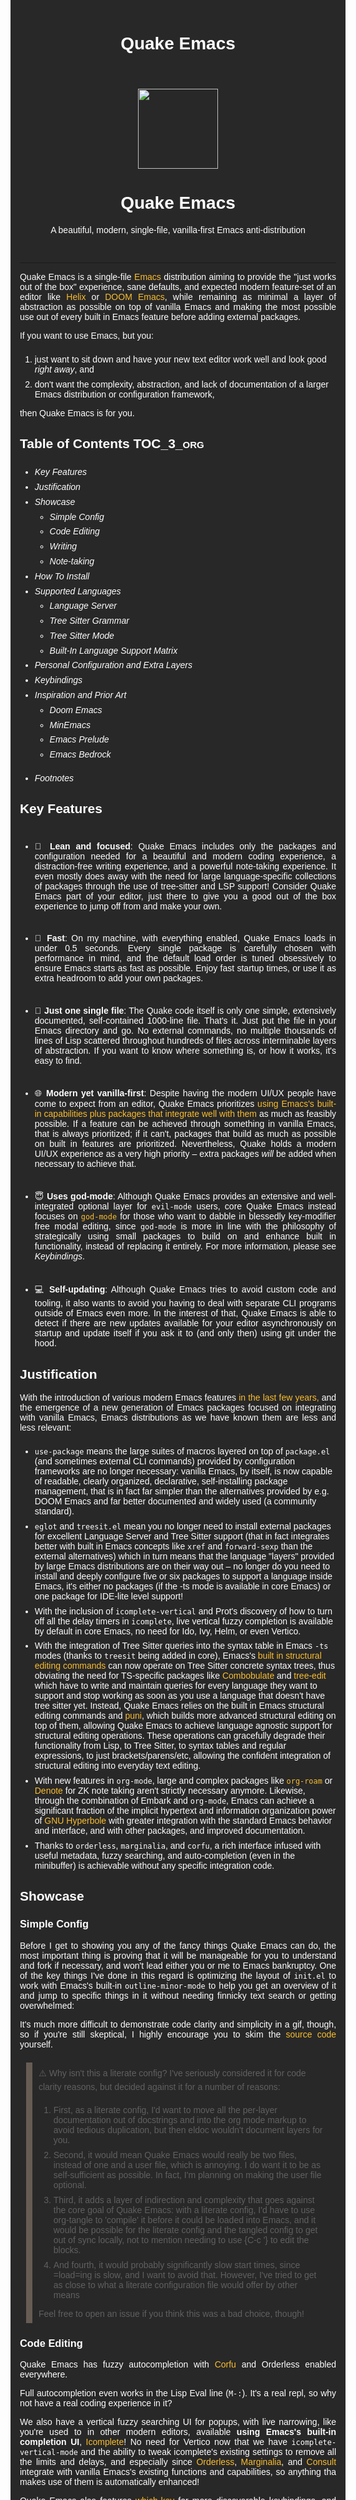 #+STARTUP: indent
#+OPTIONS: toc:nil
#+OPTIONS: title:nil
#+TITLE: Quake Emacs
#+DESCRIPTION: A beautiful, modern, single-file, vanilla-first Emacs anti-distribution
#+HTML_HEAD:     <meta property="og:image" content="https://raw.githubusercontent.com/alexispurslane/quake-emacs/main/banner-quake.png" />

#+begin_export html

<style>
body {
    max-width: 65ch;
    padding: 15px;
    font-family: sans-serif;
    margin: 0 auto;
    background-color: #282828;
    color: white;
}

blockquote {
  border-left: 10px solid #665C54;
  margin: 1.5em 10px;
  padding: 0.5em 10px;
  quotes: "\201C""\201D""\2018""\2019";
}

blockquote p {
  display: inline;
}

li {
    padding-top: 1ch;
}

pre {
    background-color: #32302F;
    color: white;
    border: 1px solid #665C54;
}

a {
    color: #FABD2F;
    text-decoration: none;
}

a:hover {
    text-decoration: underline;
}

a:visited {
    color: #EEBD35;
}

p {
    text-align: justify;
}

img {
    display: block;
    margin-left: auto;
    margin-right: auto;
    max-height: 300px;
}
</style>

<div align="center">
  <img src="https://raw.githubusercontent.com/alexispurslane/quake-emacs/main/banner-quake.png" height="128" style="display: block; margin: 0 auto"/>

  <h1>Quake Emacs</h1>

  <p style="text-align: center;">A beautiful, modern, single-file, vanilla-first Emacs anti-distribution</p>
    <img src="https://raw.githubusercontent.com/alexispurslane/quake-emacs/image-data/badge.svg"/>
  <br/>
  <a href="https://github.com/alexispurslane/quake-emacs">
    <img src="https://img.shields.io/badge/GitHub-100000?style=for-the-badge&logo=github&logoColor=white"/>
  </a>
</div>
#+end_export

--------------

#+begin_export html
  <p align="center">
  <img src="https://raw.githubusercontent.com/alexispurslane/quake-emacs/image-data/dashboard.png" width="25%"/>
  </p>
#+end_export

Quake Emacs is a single-file [[https://www.gnu.org/software/emacs/][Emacs]] distribution aiming to provide the "just works out of the box" experience, sane defaults, and expected modern feature-set of an editor like [[https://helix-editor.com/][Helix]] or [[https://github.com/doomemacs/doomemacs][DOOM Emacs]], while remaining as minimal a layer of abstraction as possible on top of vanilla Emacs and making the most possible use out of every built in Emacs feature before adding external packages.

If you want to use Emacs, but you:

1. just want to sit down and have your new text editor work well and look good /right away/, and
2. don't want the complexity, abstraction, and lack of documentation of a larger Emacs distribution or configuration framework,

then Quake Emacs is for you.

** Table of Contents                                               :TOC_3_org:
  - [[Key Features][Key Features]]
  - [[Justification][Justification]]
  - [[Showcase][Showcase]]
    - [[Simple Config][Simple Config]]
    - [[Code Editing][Code Editing]]
    - [[Writing][Writing]]
    - [[Note-taking][Note-taking]]
  - [[How To Install][How To Install]]
  - [[Supported Languages][Supported Languages]]
    - [[Language Server][Language Server]]
    - [[Tree Sitter Grammar][Tree Sitter Grammar]]
    - [[Tree Sitter Mode][Tree Sitter Mode]]
    - [[Built-In Language Support Matrix][Built-In Language Support Matrix]]
  - [[Personal Configuration and Extra Layers][Personal Configuration and Extra Layers]]
  - [[Keybindings][Keybindings]]
  - [[Inspiration and Prior Art][Inspiration and Prior Art]]
    - [[Doom Emacs][Doom Emacs]]
    - [[MinEmacs][MinEmacs]]
    - [[Emacs Prelude][Emacs Prelude]]
    - [[Emacs Bedrock][Emacs Bedrock]]
- [[Footnotes][Footnotes]]

** Key Features
- 🎯 *Lean and focused*: Quake Emacs includes only the packages and configuration needed for a beautiful and modern coding experience, a distraction-free writing experience, and a powerful note-taking experience. It even mostly does away with the need for large language-specific collections of packages through the use of tree-sitter and LSP support! Consider Quake Emacs part of your editor, just there to give you a good out of the box experience to jump off from and make your own.

- 🚀 *Fast*: On my machine, with everything enabled, Quake Emacs loads in under 0.5 seconds. Every single package is carefully chosen with performance in mind, and the default load order is tuned obsessively to ensure Emacs starts as fast as possible. Enjoy fast startup times, or use it as extra headroom to add your own packages.

- 🥇 *Just one single file*: The Quake code itself is only one simple, extensively documented, self-contained 1000-line file. That's it. Just put the file in your Emacs directory and go. No external commands, no multiple thousands of lines of Lisp scattered throughout hundreds of files across interminable layers of abstraction. If you want to know where something is, or how it works, it's easy to find.

- 🌐 *Modern yet vanilla-first*: Despite having the modern UI/UX people have come to expect from an editor, Quake Emacs prioritizes [[https://b.tuxes.uk/avoiding-emacs-bankruptcy.html][using Emacs's built-in capabilities plus packages that integrate well with them]] as much as feasibly possible. If a feature can be achieved through something in vanilla Emacs, that is always prioritized; if it can't, packages that build as much as possible on built in features are prioritized. Nevertheless, Quake holds a modern UI/UX experience as a very high priority -- extra packages /will/ be added when necessary to achieve that.

- 😇 *Uses god-mode*: Although Quake Emacs provides an extensive and well-integrated optional layer for =evil-mode= users, core Quake Emacs instead focuses on [[https://github.com/emacsorphanage/god-mode][=god-mode=]] for those who want to dabble in blessedly key-modifier free modal editing, since =god-mode= is more in line with the philosophy of strategically using small packages to build on and enhance built in functionality, instead of replacing it entirely. For more information, please see [[Keybindings]].

- 💻 *Self-updating*: Although Quake Emacs tries to avoid custom code and tooling, it also wants to avoid you having to deal with separate CLI programs outside of Emacs even more. In the interest of that, Quake Emacs is able to detect if there are new updates available for your editor asynchronously on startup and update itself if you ask it to (and only then) using git under the hood.

** Justification

With the introduction of various modern Emacs features [[https://lambdaland.org/posts/2024-12-14_emacs_catchup/][in the last few years,]] and the emergence of a new generation of Emacs packages focused on integrating with vanilla Emacs, Emacs distributions as we have known them are less and less relevant:

- =use-package= means the large suites of macros layered on top of =package.el= (and sometimes external CLI commands) provided by configuration frameworks are no longer necessary: vanilla Emacs, by itself, is now capable of readable, clearly organized, declarative, self-installing package management, that is in fact far simpler than the alternatives provided by e.g. DOOM Emacs and far better documented and widely used (a community standard).
- =eglot= and =treesit.el= mean you no longer need to install external packages for excellent Language Server and Tree Sitter support (that in fact integrates better with built in Emacs concepts like =xref= and =forward-sexp= than the external alternatives) which in turn means that the language "layers" provided by large Emacs distributions are on their way out -- no longer do you need to install and deeply configure five or six packages to support a language inside Emacs, it's either no packages (if the -ts mode is available in core Emacs) or one package for IDE-lite level support!
- With the inclusion of =icomplete-vertical= and Prot's discovery of how to turn off all the delay timers in =icomplete=, live vertical fuzzy completion is available by default in core Emacs, no need for Ido, Ivy, Helm, or even Vertico.
- With the integration of Tree Sitter queries into the syntax table in Emacs =-ts= modes (thanks to =treesit= being added in core), Emacs's [[https://dawranliou.com/blog/structural-editing-in-vanilla-emacs/][built in structural editing commands]] can now operate on Tree Sitter concrete syntax trees, thus obviating the need for TS-specific packages like [[https://github.com/mickeynp/combobulate][Combobulate]] and [[https://github.com/ethan-leba/tree-edit][tree-edit]] which have to write and maintain queries for every language they want to support and stop working as soon as you use a language that doesn't have tree sitter yet. Instead, Quake Emacs relies on the built in Emacs structural editing commands and [[https://github.com/AmaiKinono/puni][puni]], which builds more advanced structural editing on top of them, allowing Quake Emacs to achieve language agnostic support for structural editing operations. These operations can gracefully degrade their functionality from Lisp, to Tree Sitter, to syntax tables and regular expressions, to just brackets/parens/etc, allowing the confident integration of structural editing into everyday text editing.
- With new features in =org-mode=, large and complex packages like [[https://www.orgroam.com/][=org-roam=]] or [[https://protesilaos.com/emacs/denote][Denote]] for ZK note taking aren't strictly necessary anymore. Likewise, through the combination of Embark and =org-mode=, Emacs can achieve a significant fraction of the implicit hypertext and information organization power of [[https://www.gnu.org/software/hyperbole/][GNU Hyperbole]] with greater integration with the standard Emacs behavior and interface, and with other packages, and improved documentation.
- Thanks to =orderless=, =marginalia=, and =corfu=, a rich interface infused with useful metadata, fuzzy searching, and auto-completion (even in the minibuffer) is achievable without any specific integration code.

** Showcase

*** Simple Config
Before I get to showing you any of the fancy things Quake Emacs can do, the most important thing is proving that it will be manageable for you to understand and fork if necessary, and won't lead either you or me to Emacs bankruptcy. One of the key things I've done in this regard is optimizing the layout of =init.el= to work with Emacs's built-in =outline-minor-mode= to help you get an overview of it and jump to specific things in it without needing finnicky text search or getting overwhelmed:

[[https://raw.githubusercontent.com/alexispurslane/quake-emacs/image-data/outline-mode-compat.gif]]

It's much more difficult to demonstrate code clarity and simplicity in a gif, though, so if you're still skeptical, I highly encourage you to skim the [[https://github.com/alexispurslane/quake-emacs/blob/develop/init.el][source code]] yourself.

#+begin_quote
⚠️ Why isn't this a literate config? I've seriously considered it for code clarity reasons, but decided against it for a number of reasons:

1. First, as a literate config, I'd want to move all the per-layer documentation out of docstrings and into the org mode markup to avoid tedious duplication, but then eldoc wouldn't document layers for you.
2. Second, it would mean Quake Emacs would really be two files, instead of one and a user file, which is annoying. I do want it to be as self-sufficient as possible. In fact, I'm planning on making the user file optional.
3. Third, it adds a layer of indirection and complexity that goes against the core goal of Quake Emacs: with a literate config, I'd have to use org-tangle to 'compile' it before it could be loaded into Emacs, and it would be possible for the literate config and the tangled config to get out of sync locally, not to mention needing to use {C-c '} to edit the blocks.
4. And fourth, it would probably significantly slow start times, since =load=ing is slow, and I want to avoid that. However, I've tried to get as close to what a literate configuration file would offer by other means

Feel free to open an issue if you think this was a bad choice, though!
#+end_quote

*** Code Editing
Quake Emacs has fuzzy autocompletion with [[https://elpa.gnu.org/packages/doc/corfu.html][Corfu]] and Orderless enabled everywhere.

[[https://raw.githubusercontent.com/alexispurslane/quake-emacs/image-data/fuzzy-autocompletion-everywhere1.gif]]

Full autocompletion even works in the Lisp Eval line (=M-:=). It's a real repl, so why not have a real coding experience in it?

[[https://raw.githubusercontent.com/alexispurslane/quake-emacs/image-data/fuzzy-autocompletion-everywhere2.gif]]

We also have a vertical fuzzy searching UI for popups, with live narrowing, like you're used to in other modern editors, available *using Emacs's built-in completion UI*, [[https://www.gnu.org/software/emacs/manual/html_node/emacs/Icomplete.html][Icomplete]]! No need for Vertico now that we have =icomplete-vertical-mode= and the ability to tweak icomplete's existing settings to remove all the limits and delays, and especially since [[https://github.com/oantolin/orderless][Orderless]], [[https://github.com/minad/marginalia][Marginalia]], and [[https://github.com/minad/consult][Consult]] integrate with vanilla Emacs's existing functions and capabilities, so anything tha makes use of them is automatically enhanced!

[[https://raw.githubusercontent.com/alexispurslane/quake-emacs/image-data/fuzzy-searching-everywhere.gif]]

Quake Emacs also features [[https://github.com/abo-abo/hydra?tab=readme-ov-file][which-key]] for more discoverable keybindings, and [[https://github.com/emacsorphanage/god-mode][god-mode]] for ergonomic modal editing while remaining fully compatible with vanilla Emacs -- all the same mnemonics, commands, and concepts are available, you can just access them without twisting your fingers into pretzels!

[[https://raw.githubusercontent.com/alexispurslane/quake-emacs/image-data/which-key-leader-key.gif]]

Quake Emacs also provides IDE class-features thanks to LSP support via [[https://github.com/joaotavora/eglot][Eglot]] and [[https://github.com/casouri/eldoc-box][eldoc-box]], highly automatic [[https://www.emacswiki.org/emacs/Tree-sitter][tree-sitter]] support with [[https://github.com/renzmann/treesit-auto][treesit-auto]], tree sitter structural editing support with puni, inline errors and linting and even quick-fixes with Eglot's integration with Flymake, and advanced language-agnostic debugging with [[https://github.com/svaante/dape][DAPE]]. Here's just LSP and eldoc-box (and tree-sitter's syntax highlighting and structural navigation) on display:

[[https://raw.githubusercontent.com/alexispurslane/quake-emacs/image-data/ide-class-features.gif]]

Quake Emacs also comes with [[https://github.com/AmaiKinono/puni][puni]], a vanilla-Emacs-first structural editing package similar to the more popular [[https://github.com/Fuco1/smartparens][Smartparens]] but using Emacs's built in syntax tables and structural editing commands instead of requiring complex language-specific logic. For more on what that looks like in practice, click the link to puni in [[Justification]] above.

And, Quake Emacs wouldn't be able to live up to its name unless it had a classic Quake-style popup terminal! So here it is, implemented entirely without any external packages, and bound to =SPC ~=:

[[https://raw.githubusercontent.com/alexispurslane/quake-emacs/image-data/quake-term.gif]]

*** Writing
For those of you who prefer to write your prose in Emacs, I've also created an excellent writing mode, which switches to [[https://github.com/iaolo/iA-Fonts/tree/master][a variable pitch font]] of your choice, enables a [[https://github.com/joaotavora/darkroom][distraction-free writing mode]], and enables [[https://github.com/joostkremers/visual-fill-column][visual fill column mode]] wrapped at 65 characters so that lines behave pleasingly like in a WYSIWYG editor, and sets up flymake to run [[https://github.com/amperser/proselint][proselint]] for you:

[[https://raw.githubusercontent.com/alexispurslane/quake-emacs/image-data/proselint-enabled-writing-mode.png]]

To enable all of that, just use =SPC o d=!

Lusting after the capabilities of [[https://www.gnu.org/software/hyperbole/][GNU Hyperbole]] but not so sure about such a gigantic package, that doesn't integrate well with Emacs's standard UI? Quake Emacs has [[https://github.com/oantolin/embark][Embark]] by default, to imbue all your text buffers with meaning and actions without any need for explicit syntax or buttonization. Now every text buffer is an active hypertext experience!

[[https://raw.githubusercontent.com/alexispurslane/quake-emacs/image-data/embark.gif]]

*** Note-taking
Many people use comprehensive external package for =org-mode= such as [[https://www.orgroam.com/][=org-roam=]] or [[https://protesilaos.com/emacs/denote][Denote]] for Zettelkasten note taking. However, =org-mode= itself [[https://egh.github.io/org-mode-zettelkasten/START%20HERE.html][actually contains all the functionality necessary]] for a Zettelkasten note taking system /in addition/ to the more typical structured hierarchical note taking format Org lends itself to! This built in functionality includes:

1. Easily and instantly making new atomic notes, whether as headings in existing files, or totally new files in your notes directory with =org-capture=,
2. Quickly (with autocompletion) linking to any heading in any file in your notes directory from any other, or even external files, with =org-insert-link= and =org-insert-link-global=,
3. Easily browsing and searching through all of the headings in all of your note files, either looking for keywords, tags, or arbitrary metadata, using =consult-org-agenda= or =org-agenda= Search (for more features),
4. Searching the full text of your second brain with =org-agenda= Multi-Occur,
5. Referring to notes and headings universally through unique IDs instead of names or titles, so that you can freely change the titles of things without worrying about breaking links with =org-id-link-to-org-use-id=,
6. Finding backlinks to a note using =quake-org-backlinks=,
8. Easily capturing a link to a note with =org-store-link=,
9. Easily refile any note to any file or heading in your note directory using a customized =org-refile-targets=,
10. Follow any org link from any other file with =embark= and =org-open-at-point-global=.

This seems like a reasonably complete selection of features for a ZK system to me, and while using only built-in vanilla =org-mode= functionality for Zettelkesten note taking may be a little less featureful than the aforementioned packages, it has several advantages:

1. It allows you to learn less: you'll be using the same tools to manage, link, reference, search, create, and edit both hierarchical notes in the traditional org way, and ZK notes -- the only difference will be just how you use those tools. There will be no extra commands to learn, no extra package manuals to consult, and nothing to install, so you won't miss anything if you switch away from Quake or temporarily have to use vanilla Emacs.
2. Since the tools will all be the same, and you can fluidly link to separate files or headings within files from any file, as well as fluidly using =org-capture= to create new note files as well as create new headings in the same file, doing things this way will allow you to fluidly move back and forth between hiearchical structured notes and ZK notes in whatever way makes sense to you, without having to use an inconsistent set of tools.
3. You can decide how you want to organize your notes: maybe you want each atomic note in its own file. Maybe you want to treat files as "vaults" of ZK notes, where each atomic note is a top level heading in that file. Maybe you want to create trees of atomic notes in each file. Do whatever you want! With the way Quake has =org-mode= configured, the tools should be convenient and intuitive no matter what you do.


** How To Install

Convinced?

1. First, install the Quake Emacs project directly to your Emacs configuration directory, so Quake can take over your Emacs installation:

   #+begin_src sh
   git clone --depth=1 -b main https://github.com/alexispurslane/quake-emacs.git ~/.emacs.d
   #+end_src

2. Then copy the example =user.el= provided with Quake to your Quake Emacs configuration directory at =~/.quake.d/user.el=:

   #+begin_src sh
   mkdir -p ~/.quake.d/ && cp ~/.emacs.d/user.el ~/.quake.d/
   #+end_src

   To update, just =git pull= to the latest tag. I recommend you check the release notes for the tag for any tips, known issues to avoid, etc.

3. Once the directories are set up, simply launch Emacs and it should begin downloading and installing the packages that make up Quake Emacs, as well as configuring them. Installation is idempotent, and the install process can take some time, so feel free to close Emacs anytime you need to — it will pick up where it left off next time!

4. Once Quake Emacs has installed and configured all its packages, the next step will be making sure it supports the languages you want to work in, which leads us to the next section...

** Supported Languages

Three things are required for Quake Emacs to support a language using the modern language support facilities built in to it:

*** Language Server

Your language server, of course, does not need to be installed within Quake Emacs. It is an independent program you will need to install on your host system to a [[https://www.emacswiki.org/emacs/ExecPath][path]] Emacs knows to look in for executables, at which point Quake Emacs's LSP package, Eglot, will probably be able to detect your language server automatically.

If Eglot cannot automatically detect your LSP, [[https://www.gnu.org/software/emacs/manual/html_mono/eglot.html#Setting-Up-LSP-Servers][it is easy to specify a custom language server for a given mode]].

Some languages, such as Common Lisp (SLIME/SLY) and Clojure (CIDER) have their own alternatives to a language server that you should use instead.

*** Tree Sitter Grammar

Tree sitter grammars are also technically external to Quake Emacs, since they are dynamic libraries that are loaded in at runtime; however, Quake Emacs's tree sitter support package expects them to be installed in a specific location by default (=~/.emacs.d/tree-sitter/=), and through the use of =treesit-auto=, Quake Emacs has a fairly large set of tree sitter grammers it knows how to automatically install from within the editor (please consult the language support matrix at the bottom of the parent section).

If =treesit-auto= does not have an auto-install recipe for the language you wish to use, simply use the built-in command =treesit-install-language-grammar= and follow the easy-to-understand prompts to install the grammar you want. After that, you should be all set!

*** Tree Sitter Mode

In order for Emacs to be able to interpret the meaning of the concrete syntax tree generated by the tree sitter grammar, it needs a tree-sitter mode for that language, to translate the syntax tree into font locking and syntax tables and so on. These are generally fairly simple to write, so a fair number of them are already built into Emacs, and more are being added over time (six in Emacs 30.1 alone!).

Nevertheless, some packages may need to be [[https://www.gnu.org/software/emacs/manual/html_mono/use-package.html#Installing-packages][added to your user.el]] instead (remember to use =use-package :ensure t=, as the documentation link explains, instead of =package-install=, so that your configuration is reproducable on other machines).

For information on which are built into Emacs and which are not, please consult the language support matrix below.

*** Built-In Language Support Matrix

This matrix shows the list of languages that Quake Emacs has *built-in* support for in some capacity, and to what capacity that's true. There are many more languages that have tree-sitter modes available for them, and still more languages that Emacs supports in the traditional way, which can also be installed with =use-package= as mentioned above.

| Language   | Tree-Sitter Mode Built In? | Tree-Sitter Grammar Auto Install? |
|------------+----------------------------+-----------------------------------|
| Bash       | ✅                         | ✅                                |
| PHP        | ✅                         | ❌                                |
| Elixir     | ✅                         | ✅                                |
| HEEx       | ✅                         | ✅                                |
| HTML       | ✅                         | ✅                                |
| LUA        | ✅                         | ✅                                |
| C++        | ✅                         | ✅                                |
| C          | ✅                         | ✅                                |
| CMake      | ✅                         | ✅                                |
| C#         | ✅                         | ✅                                |
| CSS        | ✅                         | ✅                                |
| Dockerfile | ✅                         | ✅                                |
| Go         | ✅                         | ✅                                |
| Java       | ✅                         | ✅                                |
| JS         | ✅                         | ✅                                |
| JSON       | ✅                         | ✅                                |
| Python     | ✅                         | ✅                                |
| Ruby       | ✅                         | ✅                                |
| Rust       | ✅                         | ✅                                |
| TOML       | ✅                         | ✅                                |
| TSX        | ✅                         | ✅                                |
| TypeScript | ✅                         | ✅                                |
| Yaml       | ✅                         | ✅                                |
| awk        | ❌                         | ✅                                |
| bibtex     | ❌                         | ✅                                |
| blueprint  | ❌                         | ✅                                |
| clojure    | ❌                         | ✅                                |
| commonlisp | ❌                         | ✅                                |
| dart       | ❌                         | ✅                                |
| glsl       | ❌                         | ✅                                |
| janet      | ❌                         | ✅                                |
| julia      | ❌                         | ✅                                |
| kotlin     | ❌                         | ✅                                |
| latex      | ❌                         | ✅                                |
| magik      | ❌                         | ✅                                |
| make       | ❌                         | ✅                                |
| markdown   | ❌                         | ✅                                |
| nix        | ❌                         | ✅                                |
| nu         | ❌                         | ✅                                |
| org        | ❌                         | ✅                                |
| perl       | ❌                         | ✅                                |
| proto      | ❌                         | ✅                                |
| r          | ❌                         | ✅                                |
| scala      | ❌                         | ✅                                |
| sql        | ❌                         | ✅                                |
| surface    | ❌                         | ✅                                |
| typst      | ❌                         | ✅                                |
| verilog    | ❌                         | ✅                                |
| vhdl       | ❌                         | ✅                                |
| vue        | ❌                         | ✅                                |
| wast       | ❌                         | ✅                                |
| wat        | ❌                         | ✅                                |
| wgsl       | ❌                         | ✅                                |

If you want support for another language, one place to start is [[https://github.com/search?q=-ts-mode+emacs&type=repositories][the list of =-ts-mode=s available for Emacs on GitHub]].

** Personal Configuration and Extra Layers

When writing custom configuration in your =user.el=, it is recommended that you separate your configuration out into logical groups according to general purpose, with each group contained within a function (and preferably with everything within those functions/groups bundled neatly into =use-package= declarations). This is precisely what Quake Emacs does — we call these logical units "layers", after the fashion of Doom Emacs and Spacemacs, although they're just regular functions, no boilerplate necessary — and it has a few benefits:

1. It means that your code is easier to fold and navigate with imenu without even needing to insert outline headlines, and easier to document in an accessible way, since you gain the ability to attach docstrings not just to individual utility functions or =use-packages=, but to logical groups of things, so you can document what you're doing and why at a higher level, essentially reproducing much of the benefit of a literate config.
2. It just means your code is more logically and neatly organized, the better to avoid Emacs bankruptcy.
3. Finally, it means that you can take advantage of Quake Emacs's existing logic for running layers, and slot your own code neatly anywhere you want in the Quake Emacs load order, in case you need to run before some things but after others, without having to modify the core =init.el= or do any other hacks.

Out of the box, Quake Emacs contains only the layers that you will absolutely need for a good general-purpose writing, note taking, and code editing experience, as explained above. However, if you find yourself needing more functionality, in addition to writing your own layers, I have a few Gists containing some layers I've constructed for personal use, here, which you can either use yourself, or treat as examples of how to write Quake Emacs layers:

| Layer Name             | Layer Description                                                                                                                                                                                                                                               |
|------------------------+-----------------------------------------------------------------------------------------------------------------------------------------------------------------------------------------------------------------------------------------------------------------|
| [[https://gist.github.com/alexispurslane/73980e92173d5cb85f2b644734c265ba][org-static-blog-layer]]  | Use org-mode and Emacs to directly generate your blog, no external programs needed! Have your blog wherever you have your editor!                                                                                                                               |
| [[https://gist.github.com/alexispurslane/93c35dcfc910088016e0603aec9b24e0][eshell-layer]]           | Modernize eshell, for those used to modern shells like Fish and Nushell, or heavily extended Zsh.                                                                                                                                                               |
| [[https://gist.github.com/alexispurslane/28be85797872fcc3fda80e2aa973903c][gnus-proton-mail-layer]] | Use GNUS to send (asynchronously!) and receive mail with Proton Mail.                                                                                                                                                                                           |
| [[https://gist.github.com/alexispurslane/f60785a3895dd1d4487717e56f93349c][tramp-distrobox-layer]]  | Use TRAMP with Distrobox (for immutable distros mainly)                                                                                                                                                                                                         |
| [[https://gist.github.com/alexispurslane/fe520a69210fbe5e0462be39c351a370][devil-layer]]            | A basic set of Doom/Spacemacs style leader-key keybindings to get you started. (Quake Emacs has switched to god-mode and a package that makes god-mode behave like a leader key, because it's more compatible with vanilla emacs, and much easier to maintain.) |
| evil-layer             | Not part of the core Quake Emacs distribution, but probably common enough of a desiderata that it is provided in the main repo instead of a Gist. Enables evil mode and evil collection, and switches god mode to work as a leader key using evil-god-mode. |

#+begin_quote
⚠️ If you write a layer you think might be generally  useful to others, as long as it is reasonably small and self-contained, you are more than encouraged to submit a PR on this readme so we can add it to the list!
#+end_quote

** Keybindings

#+begin_quote
 ⚠️ You can find a guide to reading Emacs keybinding notation [[https://riptutorial.com/emacs/example/19969/key-bindings-notation][here]].
#+end_quote

Quake no longer provides [[https://github.com/emacs-evil/evil][evil-mode]] and [[https://github.com/emacs-evil/evil-collection][evil-collection]] out of the box, since that runs contrary to trying to make the most out of what already exists in Emacs instead of building a new editor on top of it. Moreover, despite having used Vim for years and evil mode for even more years, it is my opinon that the built-in editing operations and concepts provided by Emacs are equal to, if not superior to, those provided by Vim -- e.g. I prefer the built in structural editing to Vim's conception of files as solely composed of characters, the idea of regions and marks, the circular nature of the kill ring, undo being a stack so that you can't lose information by editing after undoing, the interactive nature of commands like =query-replace=, the greater power of its regular expression engine, and more. In addition, it is my opinion that the greater composability and memorizability of Vim's text editing grammar can be trivially mirrored by simply combining regions, text object motion commands, the universal argument and number arguments, and region operations, to create an Emacs-native editing grammar (this is what my package [[https://github.com/alexispurslane/prometheus-mode][prometheus-mode]] intends to make easier as a standard workflow by using Meow-like motion-selection text-objects on top of =god-mode=). If you do that bit of mental jujutsu, you can then learn the more direct region+action commands most Emacs users use at your own pace, simply as abbreviations for longer commands (which can allow you to achieve [[https://tannerhoelzel.com/emacs-golf.html][similar keystroke efficiency to Vim]] -- see [[https://chrisdone.com/posts/god-mode/][this]] also for =god-mode= -- although I don't actually think keystroke efficiency should be the goal, in comparison to having high level editing concepts so that you don't have to think as much, good composability and learnability, and acceptable ergonomics).

However, the one advantage Vim's modal editing has over Emacs's is the ability to run text editing commands without the need for modifier keys. Thus, Quake does offer an alternative to evil mode that aligns more closely with its overarching philosophy for those who want to dabble in the ergonomic benefits of modal editing: [[https://github.com/emacsorphanage/god-mode][=god-mode=]]. God mode can be activated by hitting =ESC= in any Emacs buffer, and deactivated to return to regular Emacs mode using =i=. God mode essentially provides a language for translating un-chorded keystrokes into Emacs's already-existing chorded ones -- think of it like a smarter, more automatic version of sticky keys. This can save your fingers and carpel tunnels a lot of stress if you have pre-existing RSI. Crucially, it does not define any of its own keybindings, or reinvent the wheel in any way; it automatically uses all of [[http://xahlee.info/emacs/emacs/gnu_emacs_keybinding.html][Emacs's built in keybindings]] and any created by you or any package, keeping the form and mnemonics exactly the same, only allowing you to avoid the key modifiers.

The translation is pretty simple. Allow me to quote the god-mode documentation:

#+begin_quote
This package defines the following key mappings:

- All commands are assumed to use the control modifier (=C-=) unless
  otherwise indicated. Here are some examples:

   - =x= → =C-x=
   - =f= → =C-f=
   - =x= =s= → =C-x= =C-s=
   - =x= =SPC= =s= → =C-x= =s=

   Note the use of the space key (=SPC=)
   to produce =C-x= =s=.

- The literal key (=SPC=) is sticky. This means you don't have to enter
  =SPC= repeatedly for key bindings such as =C-x= =r= =t=.
  Entering the literal key again toggles its state.
  The literal key can be changed through `god-literal-key`. Here are some examples:

   - =x= =SPC= =r= =t= → =C-x= =r= =t=
   - =x= =SPC= =r= =SPC= =g= =w= → =C-x= =r= =M-w=

- =g= is used to indicate the meta modifier (=M-=). This means
  that there is no way to enter =C-g= in God mode, and you must
  therefore type in =C-g= directly. This key can be changed through
  `god-mode-alist`. Here are some examples:

   - =g= =x= → =M-x=
   - =g= =f= → =M-f=

- =G= is used to indicate both the control and meta modifiers
  (=C-M-=). This key can also be changed through `god-mode-alist`. Here
  are some examples:

   - =G= =x= → =C-M-x=
   - =G= =f= → =C-M-f=

- Digit arguments can also be used:

  - =1= =2= =f= → =M-12= =C-f=

- If you use some of the [useful key bindings][useful-key-bindings],
  =z= or =.= can repeat the previous command:

  - =g= =f= =.= =.= → =M-f=
    =M-f= =M-f=

- Universal arguments can also be specified using =u=:

  - =u= =c= =o= → =C-u= =C-c=
    =C-o=
#+end_quote

Quake Emacs also defines several additional keybindings beyond the ones that Emacs has by default, for the various things it adds. It attempts to keep these as orderly as possible, and to adhere as closely as possible to traditional Emacs keybindings for things like =org-mode=, and hew as close to [[https://www.gnu.org/software/emacs/manual/html_node/elisp/Key-Binding-Conventions.html][Emacs keybinding conventions]] as possible. *Note, however, that Quake keybindings do occupy the "user" namespace, since Quake is technically a user-config. If this bothers you, simply switch off =keys-layer= in your =user.el=*.

#+begin_quote
⚠️ To understand the following list, remember that its form reflects the fact that in Emacs all keybindings are a tree of key chords, navigated by pressing successive key chords.
#+end_quote

- =C-c a= :: =org-agenda=
- =C-c c= :: =org-capture=
- =C-c l= :: =org-store-link=
- =C-c L= :: =org-insert-link-global=
- =C-c n= :: =quake-org-new-note-file=
- =C-c A= :: =consult-org-agenda=
- =C-c &= ::  Code Snippets
  - =n= :: =yas-new-snippet=
  - =s= :: =yas-insert-snippet=
  - =v= :: =yas-visit-snippet-file=
- =C-c p= :: Profile Management
  - =t= :: =consult-theme=
  - =f= :: open framework config
  - =u= :: open user config
  - =r= :: =restart-emacs=
  - =l= :: Reload user config
- =C-c o= :: Open Tools
  - =w= :: =eww=
  - =a= :: =org-agenda=
  - === ::  =calc=
  - =s= ::  open new shell
  - =-= ::  =dired=
  - =T= ::  =dired-sidebar-mode-toggle=
  - =t= ::  =toggle-frame-tab-bar=
  - =m= ::  =gnus-other-frame=
  - =d= ::  =word-processing-mode=
  - =S= ::  =scratch-window-toggle=
- = = :: Top Level Keybindings
  - =C-~= :: =shell-toggle=
  - =C-:= :: =pp-eval-expression=
  - =C-;= :: =execute-extended-command=
- =C-x= :: File, Buffer, and Project Manipulation
  - =C-x= :: =delete-file=
  - =C-X= :: =delete-directory=
  - =K= :: =kill-current-buffer=
  - =B= ::  =ibuffer=
  - =p E= :: =flymake-show-project-diagnostics=
- =C-c l= :: LSP Server
  - =E= :: =flymake-show-buffer-diagnostics=
  - =e= :: =consult-flymake=
  - =s= :: =eglot=
  - =a= :: =eglot-code-actions=
  - =r= :: =eglot-rename=
  - =h= :: =eldoc=
  - =f= :: =eglot-format=
  - =F= :: =eglot-format-buffer=
  - =R= :: =eglot-reconnect=
- =C-h= :: Helpful Docs
  - =v= :: =helpful-variable=
  - =f= :: =helpful-callable=
  - =k= :: =helpful-key=
  - =x= :: =helpful-command=
- =C-w= :: Window Management
  - =C-w=      :: =vil-window-map=
  - =C-w C-u=  :: =winner-undo=

For those who really can't do away with evil mode, however -- and there are plenty of valid reasons for this, from things like well-entrenched muscle memory, to advanced knowledge you don't want to start over on, to simply preferring it, to thinking it's more efficient; reasonable people can disagree on this! -- Quake Emacs does offer an optional integration layer for evil mode, that comes with =evil=, =evil-collection=, =evil-org=, =evil-smartparens=, Evil tree sitter support, and more. Moreover, unlike the other layers, Quake's evil layer is provided in-tree and is regularly tested to ensure smooth and excellent integration with the rest of the configuration, since I'm aware that many people indeed do prefer Vim keybindings.

** Inspiration and Prior Art
*** Doom Emacs
[[https://github.com/doomemacs/doomemacs][DOOM Emacs]] was my previous daily driver. It is far more complete than Quake, offering complete layers for many languages that don't have good TS and LSP support, layers for all kinds of non-text-editing-related tasks you may also want to do with Emacs, as well as many alternative layers for core components that the user can swap out according to taste, which means that it offers much greater customizability and versatility than Quake does without the uesr ever having to actually learn Emacs Lisp or read manuals. As such, I would still recommend DOOM for beginners. However, this comes with the downside of essentially building its own bag of swappable editor components, assembled into a whole separate editor, on top of Emacs; in many ways, it's a completely different experience.

**** Points of similarity:
1. Opinionated and aesthetically pleasing defaults to try to make Emacs look and feel, not like another editor like VSCode, but like a /modern Emacs/ --- unique, but not recalcitrant.
2. Obsessive attention to performance, because one of the main benefits of Emacs is providing a powerful editing experience comparable or vastly superior to something like VSCode, while still relatively having the performance and lightweight footprint of a terminal application.

**** Quake's differences:
1. Doesn't install nearly as many packages and does fewer (no) ideosyncratic things. This gives you less of a complete experience you aren't supposed to tinker with besides toggling layers, and more of a comfortable and usable-out-of-the-box, but relatively simple and straightforward, foundation to build from.
2. Has no "alternate" layers to achieve the same functionality in different ways (e.g. helm vs ivy vs vertico). There is one blessed set of packages, to avoid the combinatorial explosion of complexity that brings.
3. Will not have any layers, packages, and configuration available or installed for anything outside of making what I consider core text editor functionality nice to use (so nothing for mail, no vterm, etc).
4. Offers no customization framework or anything bespoke, only Vanilla Emacs constructs.
5. Fully adopts modern Emacs features, including =treesit=, =eglot=, =use-package=, and even =electric-pair= (Doom Emacs is struggling with this)
6. Will never have language-specific layers, uses =eglot= and =treesit= for generally excellent language support.
7. No complex external terminal commands for management.
8. Has hard complexity and size limits: one 1000-line file, less than half a second of startup time even with all layers enabled.
9. DOOM Emacs focuses on building essentially a whole new editor on top of Emacs using evil mode, instead of helping you use and learn and get familiar with Emacs's own text editing ideas, commands, and features. Quake Emacs uses =god-mode= to make Emacs's existing commands and ideas more ergonomically accessible (my RSI makes key chords painful).

*** MinEmacs
I have not personally used MinEmacs, but I rifled fairly extensively through its codebase to borrow ideas, tips, tricks, and so on, and read its mission statement and looked at the screenshots.

**** Points of similarity:
1. Primarily one user's config, generalized into a general distribution, but not designed to automatically provide for use-cases or configurations wildly separate from the author's own.
2. Desiring to be more minimal and closer to "bare metal Emacs."
3. When starting out, Quake Emacs used MinEmacs's leader key keybindings as a basis, although they've diverged a fair amount by now.

**** Quake's differences:
1. Far less complexity and fewer layers of abstraction, provides NO "configuration framework," NO custom standard library, nothing like that.
2. Different opinionated design decisions (not based on NANO Emacs's design philosophy)
3. No language-specific layers

*** Emacs Prelude
[[https://prelude.emacsredux.com/en/latest/][Emacs Prelude]] seems to be the most philosophically similar Emacs distribution to Quake Emacs. They share many goals and have very similar approaches. You could perhaps think of Quake Emacs as a more modern, and slightly more opinionated, take on Prelude!

**** Points of similarity:
1. Shared goals:

2. Simplicity
3. Ease of understanding and direct modification (not just tweaking)
4. A foundation for you to build upon

2. [@2] Shared practical approaches:

3. Most modules/layers are pretty short and just have essential packages and a few configurations
4. Installs relatively few additional packages (69 at last count)
5. Less opinionated than distributions like Spacemacs or Doom Emacs

**** Quake's differences:
1. Quake installs relatively few packages and vets every single one that /is/ installed for active maintinence, general stability/maturity, etc, like MinEmacs, but still uses much more modern Emacs packages as soon as they /are/ reasonably mature, instead of choosing older packages simply for the sake of longevity.
2. Intended to strike a balance between being a great end-user product out of the box /while also/ being a great foundation to build on, instead of just focusing on being a foundation.
3. Does not come with a bespoke standard library or configuration framework, it's just pure modern Emacs.
4. Does not make most layers opt-in, since there are so few of them.
5. No language specific layers.
6. Focuses on only supporting the latest Emacs.
7. Maximizes the use of modern Emacs functionality as soon as it comes out, instead of being stuck on an old version.
8. Much greater focus on

*** Emacs Bedrock
[[https://codeberg.org/ashton314/emacs-bedrock][Emacs Bedrock]], like Emacs Prelude, shares some goals with Quake Emacs -- namely, making maximal use of the new features built into modern Emacs that many people seem to not be aware of or make the most of, instead of adding external dependencies -- but takes a wildly different route otherwise.

**** Points of similarity:

1. Focuses on using the new functionality built into Emacs.
2. Tries to explain every customization, and generally make the whole thing comprhensible and accessible.
3. Designed to be built on.

**** Quake's differences

1. Quake is designed to be something you continue using, instead of something you download once and built into your own separate thing. Thus there is a clear distinction built into Quake between core Quake and user configuration, so that you can continue pulling updates and improvements from upstream without having to babysit merge conflicts.
2. Quake has a set of UI/UX and feature goals in mind and while it tries to maximize what it can get out of vanilla Emacs to the /utmost/, it still installs whatever packages are needed to achieve these ends.
3. Quake Emacs is focused on giving you a completely sufficient out of the box experience, so that if you have simple needs, you don't need to customize it at all, but also working as a basis to customize Emacs more. Bedrock is more focused on just being a starting point that you're expected to customize from the get-go.
4. Generally, due to the above points, Quake Emacs is more like Bedrock Emacs with all the "extras" layers turned on by default -- although Bedrock with all the extras turned on is actually a lot larger than Quake is by default!
5. Quake is also not afraid of "magic" -- a little Lisp configuration and advice goes a long way in making vanilla Emacs features more usable. Thus for instance Quake turns on a configured =icomplete-vertical= by default for vertical fuzzy minibuffer completion, whereas Bedrock sticks to the default =*Completions*= menu.
6. Quake pays more attention to aesthetics.

* Footnotes

[fn:1] It is interesting to note that Emacs had structural editing commands conceptualizing your code as a syntax tree you can navigate up and down and horizontally across siblings through since the beginning, thanks to the fact that Lisp was easy to parse into a usable syntax tree even on the relatively low powered computers of the past, using less advanced algorithms, whereas Vim essentially exclusively conceptualizes your code as a flat list of flat lists of bytes and nothing more, forcing you to express your movements and selections at a much lower level. This was not a serious disadvantage previously, since most languages until recently couldn't be parsed fast enough reliably enough to make Emacs's structural editing commands generally useful, but now that tree sitter is in play, Emacs has a clear advantage in my opinion -- it already has the basic concepts built into its vocabulary, whereas new concepts and verbs must be integrated into Vim's vocabulary. This is why adding even basic tree sitter structural editing required a large package and a lot of elbow grease in the evil layer on my part, but it's easy as pie for Emacs's tree sitter modes to do it. In a sense, Emacs has been waiting for tree sitter for 40 years!
